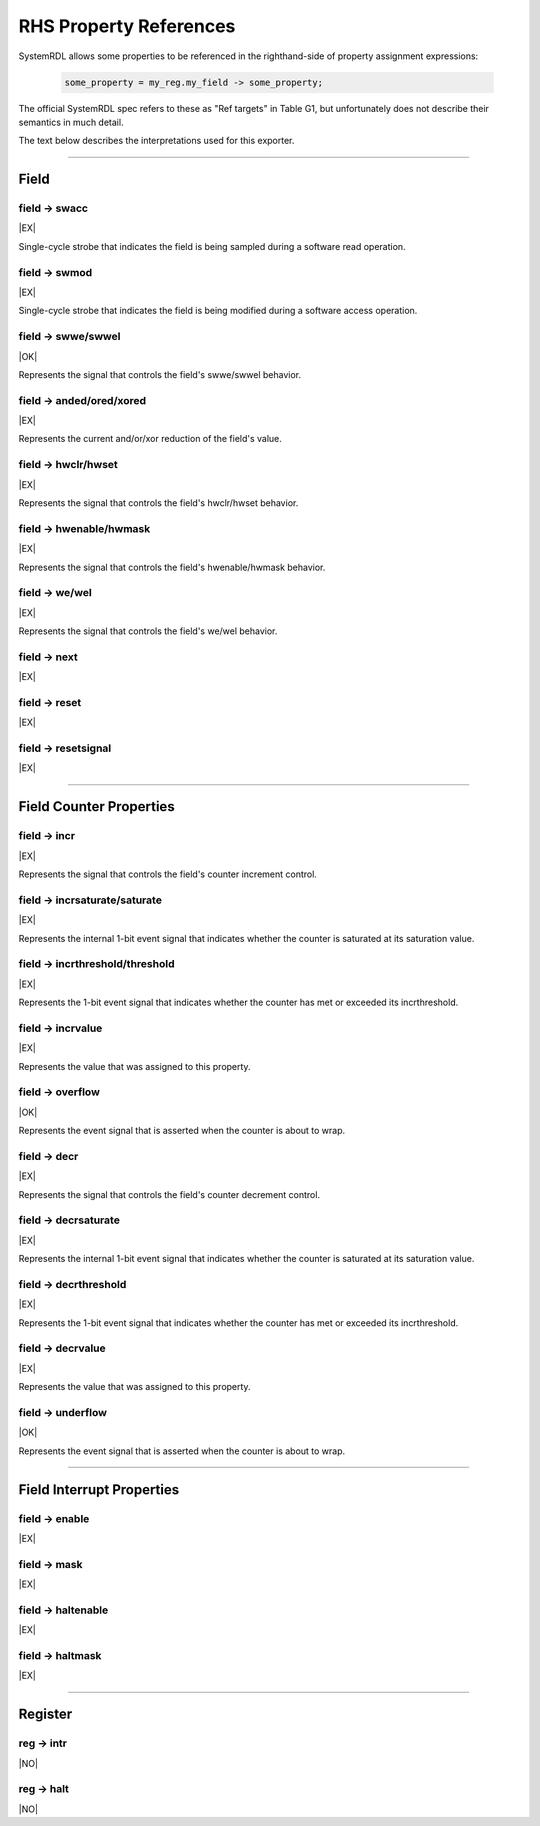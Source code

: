 RHS Property References
=======================

SystemRDL allows some properties to be referenced in the righthand-side of
property assignment expressions:

    .. code-block:: systemrdl

            some_property = my_reg.my_field -> some_property;

The official SystemRDL spec refers to these as "Ref targets" in Table G1, but
unfortunately does not describe their semantics in much detail.

The text below describes the interpretations used for this exporter.

--------------------------------------------------------------------------------

Field
-----

field -> swacc
^^^^^^^^^^^^^^
|EX|

Single-cycle strobe that indicates the field is being sampled during a software
read operation.


field -> swmod
^^^^^^^^^^^^^^^
|EX|

Single-cycle strobe that indicates the field is being modified during a software
access operation.


field -> swwe/swwel
^^^^^^^^^^^^^^^^^^^
|OK|

Represents the signal that controls the field's swwe/swwel behavior.


field -> anded/ored/xored
^^^^^^^^^^^^^^^^^^^^^^^^^
|EX|

Represents the current and/or/xor reduction of the field's value.


field -> hwclr/hwset
^^^^^^^^^^^^^^^^^^^^
|EX|

Represents the signal that controls the field's hwclr/hwset behavior.


field -> hwenable/hwmask
^^^^^^^^^^^^^^^^^^^^^^^^
|EX|

Represents the signal that controls the field's hwenable/hwmask behavior.

field -> we/wel
^^^^^^^^^^^^^^^
|EX|

Represents the signal that controls the field's we/wel behavior.

field -> next
^^^^^^^^^^^^^
|EX|

field -> reset
^^^^^^^^^^^^^^
|EX|

field -> resetsignal
^^^^^^^^^^^^^^^^^^^^
|EX|

--------------------------------------------------------------------------------

Field Counter Properties
------------------------

field -> incr
^^^^^^^^^^^^^
|EX|

Represents the signal that controls the field's counter increment control.

field -> incrsaturate/saturate
^^^^^^^^^^^^^^^^^^^^^^^^^^^^^^
|EX|

Represents the internal 1-bit event signal that indicates whether the counter is saturated
at its saturation value.

.. wavedrom::

    {
        signal: [
            {name: 'clk',            wave: 'p......'},
            {name: 'hwif_in..decr',  wave: '0101010'},
            {name: '<counter>',      wave: '=.=....', data: [1,0]},
            {name: '<decrsaturate>', wave: '0.1....'}
        ],
        foot: {
            text: "A 4-bit counter saturating"
        }
    }


field -> incrthreshold/threshold
^^^^^^^^^^^^^^^^^^^^^^^^^^^^^^^^
|EX|

Represents the 1-bit event signal that indicates whether the counter has met or
exceeded its incrthreshold.

field -> incrvalue
^^^^^^^^^^^^^^^^^^
|EX|

Represents the value that was assigned to this property.

field -> overflow
^^^^^^^^^^^^^^^^^
|OK|

Represents the event signal that is asserted when the counter is about to wrap.

field -> decr
^^^^^^^^^^^^^
|EX|

Represents the signal that controls the field's counter decrement control.

field -> decrsaturate
^^^^^^^^^^^^^^^^^^^^^
|EX|

Represents the internal 1-bit event signal that indicates whether the counter is saturated
at its saturation value.

.. wavedrom::

    {
        signal: [
            {name: 'clk',            wave: 'p......'},
            {name: 'hwif_in..incr',  wave: '0101010'},
            {name: '<counter>',      wave: '=.=....', data: [14,15]},
            {name: '<incrsaturate>', wave: '0.1....'}
        ],
        foot: {
            text: "A 4-bit counter saturating"
        }
    }

field -> decrthreshold
^^^^^^^^^^^^^^^^^^^^^^
|EX|

Represents the 1-bit event signal that indicates whether the counter has met or
exceeded its incrthreshold.

field -> decrvalue
^^^^^^^^^^^^^^^^^^
|EX|

Represents the value that was assigned to this property.

field -> underflow
^^^^^^^^^^^^^^^^^^
|OK|

Represents the event signal that is asserted when the counter is about to wrap.

--------------------------------------------------------------------------------

Field Interrupt Properties
--------------------------

field -> enable
^^^^^^^^^^^^^^^
|EX|

field -> mask
^^^^^^^^^^^^^
|EX|

field -> haltenable
^^^^^^^^^^^^^^^^^^^
|EX|

field -> haltmask
^^^^^^^^^^^^^^^^^
|EX|


--------------------------------------------------------------------------------

Register
--------

reg -> intr
^^^^^^^^^^^
|NO|

reg -> halt
^^^^^^^^^^^
|NO|

